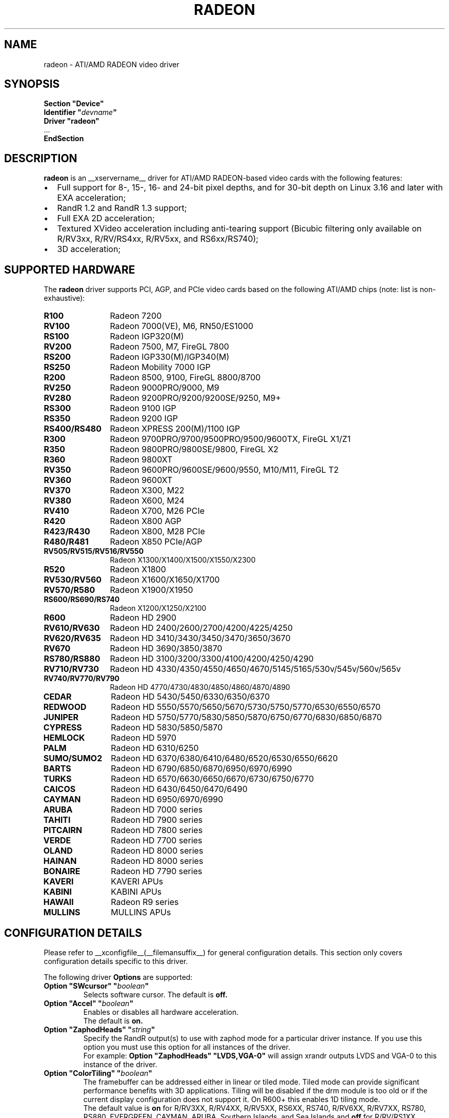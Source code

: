 .ds q \N'34'
.TH RADEON __drivermansuffix__ __vendorversion__
.SH NAME
radeon \- ATI/AMD RADEON video driver
.SH SYNOPSIS
.nf
.B "Section \*qDevice\*q"
.BI "  Identifier \*q"  devname \*q
.B  "  Driver \*qradeon\*q"
\ \ ...
.B EndSection
.fi
.SH DESCRIPTION
.B radeon
is an __xservername__ driver for ATI/AMD RADEON-based video cards with the
following features:
.PP
.PD 0
.TP 2
\(bu
Full support for 8-, 15-, 16- and 24-bit pixel depths, and for 30-bit depth on Linux 3.16
and later with EXA acceleration;
.TP
\(bu
RandR 1.2 and RandR 1.3 support;
.TP
\(bu
Full EXA 2D acceleration;
.TP
\(bu
Textured XVideo acceleration including anti-tearing support (Bicubic filtering
only available on R/RV3xx, R/RV/RS4xx, R/RV5xx, and RS6xx/RS740);
.TP
\(bu
3D acceleration;
.PD
.SH SUPPORTED HARDWARE
The
.B radeon
driver supports PCI, AGP, and PCIe video cards based on the following ATI/AMD chips
(note: list is non-exhaustive):
.PP
.PD 0
.TP 12
.B R100
Radeon 7200
.TP 12
.B RV100
Radeon 7000(VE), M6, RN50/ES1000
.TP 12
.B RS100
Radeon IGP320(M)
.TP 12
.B RV200
Radeon 7500, M7, FireGL 7800
.TP 12
.B RS200
Radeon IGP330(M)/IGP340(M)
.TP 12
.B RS250
Radeon Mobility 7000 IGP
.TP 12
.B R200
Radeon 8500, 9100, FireGL 8800/8700
.TP 12
.B RV250
Radeon 9000PRO/9000, M9
.TP 12
.B RV280
Radeon 9200PRO/9200/9200SE/9250, M9+
.TP 12
.B RS300
Radeon 9100 IGP
.TP 12
.B RS350
Radeon 9200 IGP
.TP 12
.B RS400/RS480
Radeon XPRESS 200(M)/1100 IGP
.TP 12
.B R300
Radeon 9700PRO/9700/9500PRO/9500/9600TX, FireGL X1/Z1
.TP 12
.B R350
Radeon 9800PRO/9800SE/9800, FireGL X2
.TP 12
.B R360
Radeon 9800XT
.TP 12
.B RV350
Radeon 9600PRO/9600SE/9600/9550, M10/M11, FireGL T2
.TP 12
.B RV360
Radeon 9600XT
.TP 12
.B RV370
Radeon X300, M22
.TP 12
.B RV380
Radeon X600, M24
.TP 12
.B RV410
Radeon X700, M26 PCIe
.TP 12
.B R420
Radeon X800 AGP
.TP 12
.B R423/R430
Radeon X800, M28 PCIe
.TP 12
.B R480/R481
Radeon X850 PCIe/AGP
.TP 12
.B RV505/RV515/RV516/RV550
Radeon X1300/X1400/X1500/X1550/X2300
.TP 12
.B R520
Radeon X1800
.TP 12
.B RV530/RV560
Radeon X1600/X1650/X1700
.TP 12
.B RV570/R580
Radeon X1900/X1950
.TP 12
.B RS600/RS690/RS740
Radeon X1200/X1250/X2100
.TP 12
.B R600
Radeon HD 2900
.TP 12
.B RV610/RV630
Radeon HD 2400/2600/2700/4200/4225/4250
.TP 12
.B RV620/RV635
Radeon HD 3410/3430/3450/3470/3650/3670
.TP 12
.B RV670
Radeon HD 3690/3850/3870
.TP 12
.B RS780/RS880
Radeon HD 3100/3200/3300/4100/4200/4250/4290
.TP 12
.B RV710/RV730
Radeon HD 4330/4350/4550/4650/4670/5145/5165/530v/545v/560v/565v
.TP 12
.B RV740/RV770/RV790
Radeon HD 4770/4730/4830/4850/4860/4870/4890
.TP 12
.B CEDAR
Radeon HD 5430/5450/6330/6350/6370
.TP 12
.B REDWOOD
Radeon HD 5550/5570/5650/5670/5730/5750/5770/6530/6550/6570
.TP 12
.B JUNIPER
Radeon HD 5750/5770/5830/5850/5870/6750/6770/6830/6850/6870
.TP 12
.B CYPRESS
Radeon HD 5830/5850/5870
.TP 12
.B HEMLOCK
Radeon HD 5970
.TP 12
.B PALM
Radeon HD 6310/6250
.TP 12
.B SUMO/SUMO2
Radeon HD 6370/6380/6410/6480/6520/6530/6550/6620
.TP 12
.B BARTS
Radeon HD 6790/6850/6870/6950/6970/6990
.TP 12
.B TURKS
Radeon HD 6570/6630/6650/6670/6730/6750/6770
.TP 12
.B CAICOS
Radeon HD 6430/6450/6470/6490
.TP 12
.B CAYMAN
Radeon HD 6950/6970/6990
.TP 12
.B ARUBA
Radeon HD 7000 series
.TP 12
.B TAHITI
Radeon HD 7900 series
.TP 12
.B PITCAIRN
Radeon HD 7800 series
.TP 12
.B VERDE
Radeon HD 7700 series
.TP 12
.B OLAND
Radeon HD 8000 series
.TP 12
.B HAINAN
Radeon HD 8000 series
.TP 12
.B BONAIRE
Radeon HD 7790 series
.TP 12
.B KAVERI
KAVERI APUs
.TP 12
.B KABINI
KABINI APUs
.TP 12
.B HAWAII
Radeon R9 series
.TP 12
.B MULLINS
MULLINS APUs
.PD
.SH CONFIGURATION DETAILS
Please refer to __xconfigfile__(__filemansuffix__) for general configuration
details.  This section only covers configuration details specific to this
driver.
.PP
The following driver
.B Options
are supported:
.TP
.BI "Option \*qSWcursor\*q \*q" boolean \*q
Selects software cursor.  The default is
.B off.
.TP
.BI "Option \*qAccel\*q \*q" boolean \*q
Enables or disables all hardware acceleration.
.br
The default is
.B on.
.TP
.BI "Option \*qZaphodHeads\*q \*q" string \*q
Specify the RandR output(s) to use with zaphod mode for a particular driver
instance.  If you use this option you must use this option for all instances
of the driver.
.br
For example:
.B
Option \*qZaphodHeads\*q \*qLVDS,VGA-0\*q
will assign xrandr outputs LVDS and VGA-0 to this instance of the driver.
.TP
.BI "Option \*qColorTiling\*q \*q" "boolean" \*q
The framebuffer can be addressed either in linear or tiled mode. Tiled mode can provide
significant performance benefits with 3D applications.  Tiling will be disabled if the drm
module is too old or if the current display configuration does not support it.  On R600+
this enables 1D tiling mode.
.br
The default value is
.B on
for R/RV3XX, R/RV4XX, R/RV5XX, RS6XX, RS740, R/RV6XX, R/RV7XX, RS780, RS880,
EVERGREEN, CAYMAN, ARUBA, Southern Islands, and Sea Islands and
.B off
for R/RV/RS1XX, R/RV/RS2XX, RS3XX, and RS690/RS780/RS880 when fast fb feature is enabled.
.TP
.BI "Option \*qColorTiling2D\*q \*q" "boolean" \*q
The framebuffer can be addressed either in linear, 1D, or 2D tiled modes. 2D tiled mode can
provide significant performance benefits over 1D tiling with 3D applications.  Tiling
will be disabled if the drm module is too old or if the current display configuration
does not support it. KMS ColorTiling2D is only supported on R600 and newer chips and requires
Mesa 9.0 or newer for R6xx-ARUBA, Mesa 9.2 or newer for Southern Islands, and Mesa
10.1 or newer for Sea Islands.
.br
The default value is
.B on
for R/RV6XX, R/RV7XX, RS780, RS880, EVERGREEN, CAYMAN, ARUBA, Southern Islands, and
Sea Islands.
.TP
.BI "Option \*qDRI\*q \*q" integer \*q
Define the maximum level of DRI to enable. Valid values are 2 for DRI2 or 3 for DRI3.
The default is
.B 3 for DRI3
if the Xorg version is >= 1.18.3 and glamor is enabled, otherwise
.B 2 for DRI2. Note:
DRI3 may not work correctly in all cases with EXA, enable at your own risk.
.TP
.BI "Option \*qEnablePageFlip\*q \*q" boolean \*q
Enable DRI2 page flipping.  The default is
.B on.
Pageflipping is supported on all radeon hardware.
.TP
.BI "Option \*qTearFree\*q \*q" boolean \*q
Set the default value of the per-output 'TearFree' property, which controls
tearing prevention using the hardware page flipping mechanism. TearFree is
on for any CRTC associated with one or more outputs with TearFree on. Two
separate scanout buffers need to be allocated for each CRTC with TearFree
on. If this option is set, the default value of the property is 'on' or 'off'
accordingly. If this option isn't set, the default value of the property is
.B auto,
which means that TearFree is on for rotated outputs, outputs with RandR
transforms applied and for RandR 1.4 slave outputs, otherwise off.
.TP
.BI "Option \*qAccelMethod\*q \*q" "string" \*q
Chooses between available acceleration architectures.  Valid values are
.B EXA
(for pre-TAHITI GPUs) and
.B glamor
(for R300 or higher). The default is
.B glamor
with R600 or newer (with Xorg >= 1.18.3, otherwise with TAHITI or newer), otherwise
.B EXA.

.PP
The following driver
.B Options
are supported for
.B glamor
:
.TP
.BI "Option \*qShadowPrimary\*q \*q" boolean \*q
This option enables a so-called "shadow primary" buffer for fast CPU access to
pixel data, and separate scanout buffers for each display controller (CRTC).
This may improve performance for some 2D workloads, potentially at the expense
of other (e.g. 3D, video) workloads.
Note in particular that enabling this option currently disables page flipping.
The default is
.B off.

.PP
The following driver
.B Options
are supported for
.B EXA
:
.TP
.BI "Option \*qEXAVSync\*q \*q" boolean \*q
This option attempts to avoid tearing by stalling the engine until the display
controller has passed the destination region.  It reduces tearing at the cost
of performance and has been known to cause instability on some chips.
The default is
.B off.
.TP
.BI "Option \*qEXAPixmaps\*q \*q" boolean \*q
Under KMS, to avoid thrashing pixmaps in/out of VRAM on low memory cards,
we use a heuristic based on VRAM amount to determine whether to allow EXA
to use VRAM for non-essential pixmaps.  This option allows us to override the
heuristic.  The default is
.B on
with > 32MB VRAM, off with < 32MB or when fast fb feature is enabled for RS690/RS780/RS880.
.TP
.BI "Option \*qSwapbuffersWait\*q \*q" boolean \*q
This option controls the behavior of glXSwapBuffers and glXCopySubBufferMESA
calls by GL applications.  If enabled, the calls will avoid tearing by making
sure the display scanline is outside of the area to be copied before the copy
occurs.  If disabled, no scanline synchronization is performed, meaning tearing
will likely occur.  Note that when enabled, this option can adversely affect
the framerate of applications that render frames at less than refresh rate.
.IP
The default value is
.B on.

.SH TEXTURED VIDEO ATTRIBUTES
The driver supports the following X11 Xv attributes for Textured Video.
You can use the "xvattr" tool to query/set those attributes at runtime.

.TP
.BI "XV_VSYNC"
XV_VSYNC is used to control whether textured adapter synchronizes
the screen update to the monitor vertical refresh to eliminate tearing.
It has two values: 'off'(0) and 'on'(1). The default is
.B 'on'(1).

.TP
.BI "XV_CRTC"
XV_CRTC is used to control which display controller (crtc) the textured
adapter synchronizes the screen update with when XV_VSYNC is enabled.
The default, 'auto'(-1), will sync to the display controller that more
of the video is on; when this is ambiguous, the display controller associated
with the RandR primary output is preferred.  This attribute is useful for
things like clone mode where the user can best decide which display should be
synced.
The default is
.B 'auto'(-1).

.TP
.BI "XV_BICUBIC"
XV_BICUBIC is used to control whether textured adapter should apply
a bicubic filter to smooth the output. It has three values: 'off'(0), 'on'(1)
and 'auto'(2). 'off' means never apply the filter, 'on' means always apply
the filter and 'auto' means apply the filter only if the X and Y
sizes are scaled to more than double to avoid blurred output.  Bicubic
filtering is not currently compatible with other Xv attributes like hue,
contrast, and brightness, and must be disabled to use those attributes.
The default is
.B 'off'(0).

.SH SEE ALSO
__xservername__(__appmansuffix__), __xconfigfile__(__filemansuffix__), Xserver(__appmansuffix__), X(__miscmansuffix__)
.IP " 1." 4
Wiki page:
.RS 4
https://www.x.org/wiki/radeon
.RE
.IP " 2." 4
Overview about radeon development code:
.RS 4
https://cgit.freedesktop.org/xorg/driver/xf86-video-ati/
.RE
.IP " 3." 4
Mailing list:
.RS 4
https://lists.freedesktop.org/mailman/listinfo/amd-gfx
.RE
.IP " 4." 4
IRC channel:
.RS 4
#radeon on irc.freenode.net
.RE
.IP " 5." 4
Query the bugtracker for radeon bugs:
.RS 4
https://bugs.freedesktop.org/query.cgi?product=xorg&component=Driver/Radeon
.RE
.IP " 6." 4
Submit bugs & patches:
.RS 4
https://bugs.freedesktop.org/enter_bug.cgi?product=xorg&component=Driver/Radeon
.RE

.SH AUTHORS
.nf
Authors include:
Rickard E. (Rik) Faith   \fIfaith@precisioninsight.com\fP
Kevin E. Martin          \fIkem@freedesktop.org\fP
Alan Hourihane           \fIalanh@fairlite.demon.co.uk\fP
Marc Aurele La France    \fItsi@xfree86.org\fP
Benjamin Herrenschmidt   \fIbenh@kernel.crashing.org\fP
Michel D\(:anzer            \fImichel@daenzer.net\fP
Alex Deucher             \fIalexdeucher@gmail.com\fP
Bogdan D.                \fIbogdand@users.sourceforge.net\fP
Eric Anholt              \fIeric@anholt.net\fP
